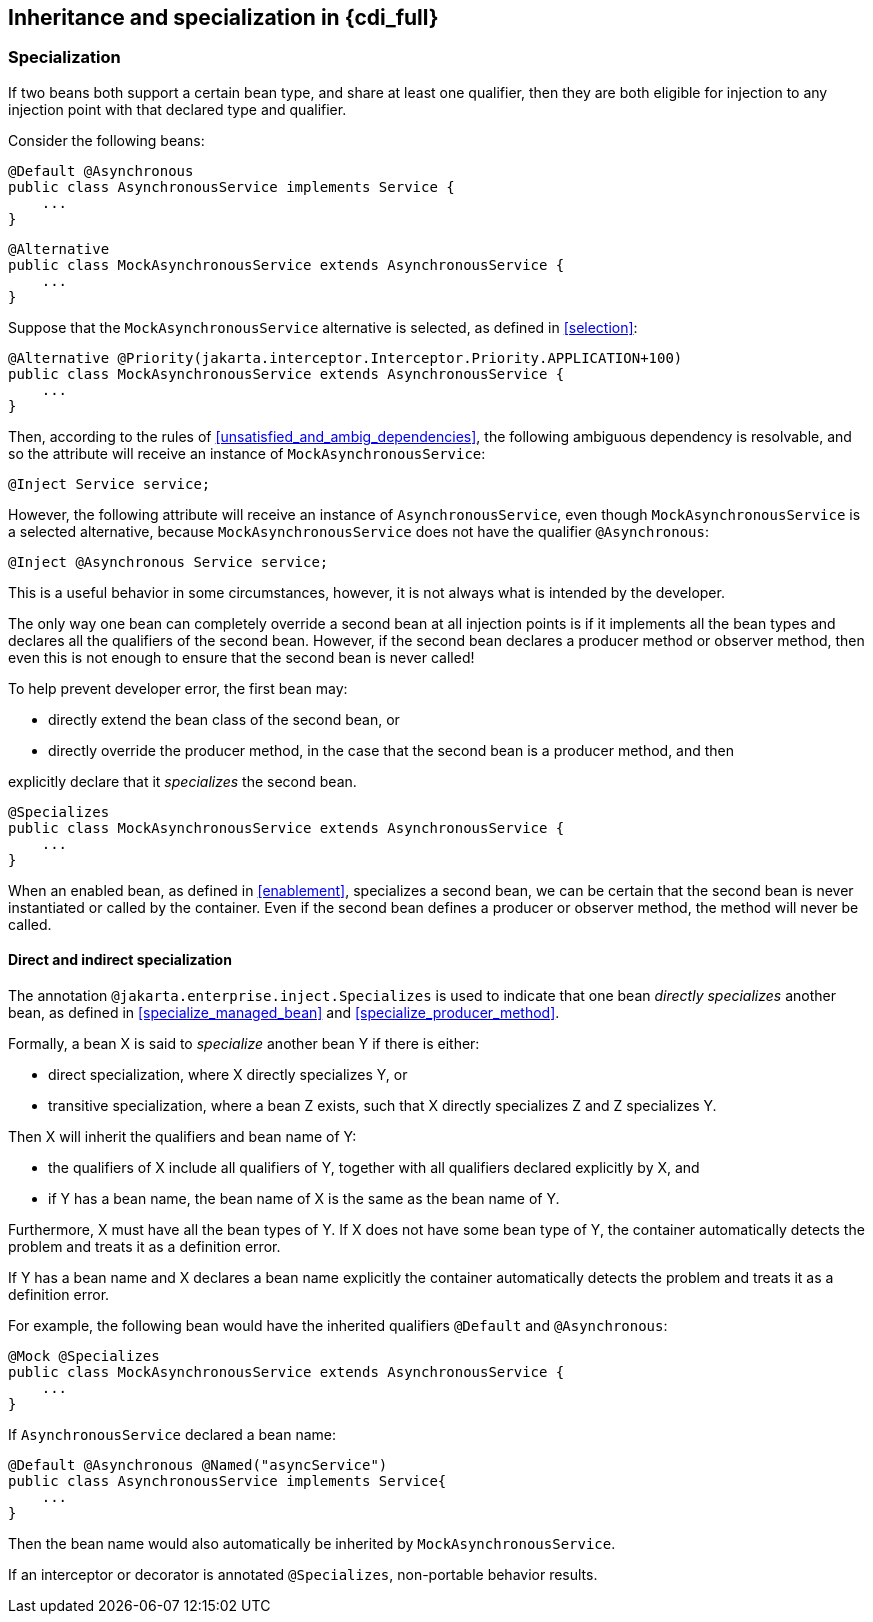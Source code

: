 [[inheritance_full]]

== Inheritance and specialization in {cdi_full}

[[specialization]]

=== Specialization

If two beans both support a certain bean type, and share at least one qualifier, then they are both eligible for injection to any injection point with that declared type and qualifier.

Consider the following beans:

[source, java]
----
@Default @Asynchronous
public class AsynchronousService implements Service {
    ...
}
----

[source, java]
----
@Alternative
public class MockAsynchronousService extends AsynchronousService {
    ...
}
----

Suppose that the `MockAsynchronousService` alternative is selected, as defined in <<selection>>:

[source, java]
----
@Alternative @Priority(jakarta.interceptor.Interceptor.Priority.APPLICATION+100)
public class MockAsynchronousService extends AsynchronousService {
    ...
}
----

Then, according to the rules of <<unsatisfied_and_ambig_dependencies>>, the following ambiguous dependency is resolvable, and so the attribute will receive an instance of `MockAsynchronousService`:

[source, java]
----
@Inject Service service;
----

However, the following attribute will receive an instance of `AsynchronousService`, even though `MockAsynchronousService` is a selected alternative, because `MockAsynchronousService` does not have the qualifier `@Asynchronous`:

[source, java]
----
@Inject @Asynchronous Service service;
----

This is a useful behavior in some circumstances, however, it is not always what is intended by the developer.

The only way one bean can completely override a second bean at all injection points is if it implements all the bean types and declares all the qualifiers of the second bean.
However, if the second bean declares a producer method or observer method, then even this is not enough to ensure that the second bean is never called!

To help prevent developer error, the first bean may:

* directly extend the bean class of the second bean, or
* directly override the producer method, in the case that the second bean is a producer method, and then


explicitly declare that it _specializes_ the second bean.

[source, java]
----
@Specializes
public class MockAsynchronousService extends AsynchronousService {
    ...
}
----

When an enabled bean, as defined in <<enablement>>, specializes a second bean, we can be certain that the second bean is never instantiated or called by the container.
Even if the second bean defines a producer or observer method, the method will never be called.

[[direct_and_indirect_specialization]]

==== Direct and indirect specialization

The annotation `@jakarta.enterprise.inject.Specializes` is used to indicate that one bean _directly specializes_ another bean, as defined in <<specialize_managed_bean>> and <<specialize_producer_method>>.

Formally, a bean X is said to _specialize_ another bean Y if there is either:

* direct specialization, where X directly specializes Y, or
* transitive specialization, where a bean Z exists, such that X directly specializes Z and Z specializes Y.


Then X will inherit the qualifiers and bean name of Y:

* the qualifiers of X include all qualifiers of Y, together with all qualifiers declared explicitly by X, and
* if Y has a bean name, the bean name of X is the same as the bean name of Y.


Furthermore, X must have all the bean types of Y.
If X does not have some bean type of Y, the container automatically detects the problem and treats it as a definition error.

If Y has a bean name and X declares a bean name explicitly the container automatically detects the problem and treats it as a definition error.

For example, the following bean would have the inherited qualifiers `@Default` and `@Asynchronous`:

[source, java]
----
@Mock @Specializes
public class MockAsynchronousService extends AsynchronousService {
    ...
}
----

If `AsynchronousService` declared a bean name:

[source, java]
----
@Default @Asynchronous @Named("asyncService")
public class AsynchronousService implements Service{
    ...
}
----

Then the bean name would also automatically be inherited by `MockAsynchronousService`.

If an interceptor or decorator is annotated `@Specializes`, non-portable behavior results.

